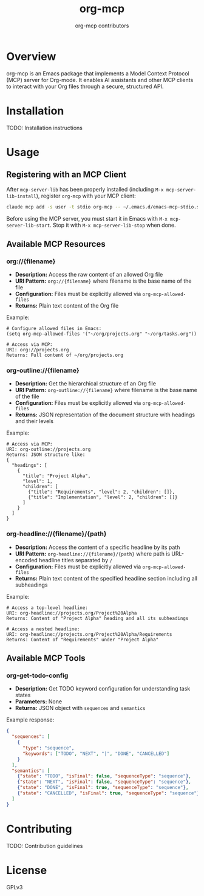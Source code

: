 #+TITLE: org-mcp
#+AUTHOR: org-mcp contributors

* Overview

org-mcp is an Emacs package that implements a Model Context Protocol (MCP) server for Org-mode. It enables AI assistants and other MCP clients to interact with your Org files through a secure, structured API.

* Installation

TODO: Installation instructions

* Usage

** Registering with an MCP Client

After =mcp-server-lib= has been properly installed (including =M-x mcp-server-lib-install=), register =org-mcp= with your MCP client:

#+begin_src bash
claude mcp add -s user -t stdio org-mcp -- ~/.emacs.d/emacs-mcp-stdio.sh --init-function=org-mcp-enable --stop-function=org-mcp-disable
#+end_src

Before using the MCP server, you must start it in Emacs with =M-x mcp-server-lib-start=. Stop it with =M-x mcp-server-lib-stop= when done.

** Available MCP Resources

*** org://{filename}
- *Description:* Access the raw content of an allowed Org file
- *URI Pattern:* =org://{filename}= where filename is the base name of the file
- *Configuration:* Files must be explicitly allowed via =org-mcp-allowed-files=
- *Returns:* Plain text content of the Org file

Example:
#+begin_example
# Configure allowed files in Emacs:
(setq org-mcp-allowed-files '("~/org/projects.org" "~/org/tasks.org"))

# Access via MCP:
URI: org://projects.org
Returns: Full content of ~/org/projects.org
#+end_example

*** org-outline://{filename}
- *Description:* Get the hierarchical structure of an Org file
- *URI Pattern:* =org-outline://{filename}= where filename is the base name of the file
- *Configuration:* Files must be explicitly allowed via =org-mcp-allowed-files=
- *Returns:* JSON representation of the document structure with headings and their levels

Example:
#+begin_example
# Access via MCP:
URI: org-outline://projects.org
Returns: JSON structure like:
{
  "headings": [
    {
      "title": "Project Alpha",
      "level": 1,
      "children": [
        {"title": "Requirements", "level": 2, "children": []},
        {"title": "Implementation", "level": 2, "children": []}
      ]
    }
  ]
}
#+end_example

*** org-headline://{filename}/{path}
- *Description:* Access the content of a specific headline by its path
- *URI Pattern:* =org-headline://{filename}/{path}= where path is URL-encoded headline titles separated by =/=
- *Configuration:* Files must be explicitly allowed via =org-mcp-allowed-files=
- *Returns:* Plain text content of the specified headline section including all subheadings

Example:
#+begin_example
# Access a top-level headline:
URI: org-headline://projects.org/Project%20Alpha
Returns: Content of "Project Alpha" heading and all its subheadings

# Access a nested headline:
URI: org-headline://projects.org/Project%20Alpha/Requirements
Returns: Content of "Requirements" under "Project Alpha"
#+end_example

** Available MCP Tools

*** org-get-todo-config
- *Description:* Get TODO keyword configuration for understanding task states
- *Parameters:* None
- *Returns:* JSON object with =sequences= and =semantics=

Example response:
#+begin_src json
{
  "sequences": [
    {
      "type": "sequence",
      "keywords": ["TODO", "NEXT", "|", "DONE", "CANCELLED"]
    }
  ],
  "semantics": [
    {"state": "TODO", "isFinal": false, "sequenceType": "sequence"},
    {"state": "NEXT", "isFinal": false, "sequenceType": "sequence"},
    {"state": "DONE", "isFinal": true, "sequenceType": "sequence"},
    {"state": "CANCELLED", "isFinal": true, "sequenceType": "sequence"}
  ]
}
#+end_src

* Contributing

TODO: Contribution guidelines

* License

GPLv3